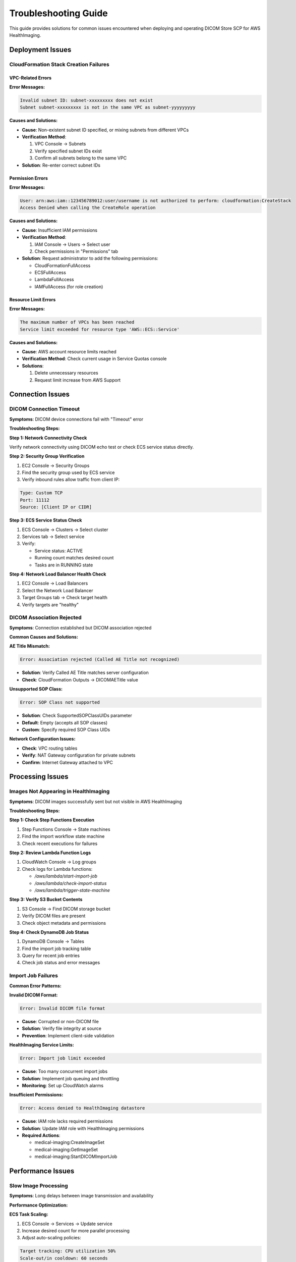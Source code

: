Troubleshooting Guide
======================

This guide provides solutions for common issues encountered when deploying and operating DICOM Store SCP for AWS HealthImaging.

Deployment Issues
-----------------

CloudFormation Stack Creation Failures
~~~~~~~~~~~~~~~~~~~~~~~~~~~~~~~~~~~~~~~

VPC-Related Errors
^^^^^^^^^^^^^^^^^^^

**Error Messages:**

.. code-block:: text

   Invalid subnet ID: subnet-xxxxxxxxx does not exist
   Subnet subnet-xxxxxxxxx is not in the same VPC as subnet-yyyyyyyyy

**Causes and Solutions:**

- **Cause**: Non-existent subnet ID specified, or mixing subnets from different VPCs
- **Verification Method**:
  
  1. VPC Console → Subnets
  2. Verify specified subnet IDs exist
  3. Confirm all subnets belong to the same VPC

- **Solution**: Re-enter correct subnet IDs

Permission Errors
^^^^^^^^^^^^^^^^^

**Error Messages:**

.. code-block:: text

   User: arn:aws:iam::123456789012:user/username is not authorized to perform: cloudformation:CreateStack
   Access Denied when calling the CreateRole operation

**Causes and Solutions:**

- **Cause**: Insufficient IAM permissions
- **Verification Method**:
  
  1. IAM Console → Users → Select user
  2. Check permissions in "Permissions" tab

- **Solution**: Request administrator to add the following permissions:
  
  - CloudFormationFullAccess
  - ECSFullAccess
  - LambdaFullAccess
  - IAMFullAccess (for role creation)

Resource Limit Errors
^^^^^^^^^^^^^^^^^^^^^^

**Error Messages:**

.. code-block:: text

   The maximum number of VPCs has been reached
   Service limit exceeded for resource type 'AWS::ECS::Service'

**Causes and Solutions:**

- **Cause**: AWS account resource limits reached
- **Verification Method**: Check current usage in Service Quotas console
- **Solutions**:
  
  1. Delete unnecessary resources
  2. Request limit increase from AWS Support

Connection Issues
-----------------

DICOM Connection Timeout
~~~~~~~~~~~~~~~~~~~~~~~~~

**Symptoms**: DICOM device connections fail with "Timeout" error

**Troubleshooting Steps:**

**Step 1: Network Connectivity Check**

Verify network connectivity using DICOM echo test or check ECS service status directly.

**Step 2: Security Group Verification**

1. EC2 Console → Security Groups
2. Find the security group used by ECS service
3. Verify inbound rules allow traffic from client IP:

.. code-block:: text

   Type: Custom TCP
   Port: 11112
   Source: [Client IP or CIDR]

**Step 3: ECS Service Status Check**

1. ECS Console → Clusters → Select cluster
2. Services tab → Select service
3. Verify:
   
   - Service status: ACTIVE
   - Running count matches desired count
   - Tasks are in RUNNING state

**Step 4: Network Load Balancer Health Check**

1. EC2 Console → Load Balancers
2. Select the Network Load Balancer
3. Target Groups tab → Check target health
4. Verify targets are "healthy"

DICOM Association Rejected
~~~~~~~~~~~~~~~~~~~~~~~~~~

**Symptoms**: Connection established but DICOM association rejected

**Common Causes and Solutions:**

**AE Title Mismatch:**

.. code-block:: text

   Error: Association rejected (Called AE Title not recognized)

- **Solution**: Verify Called AE Title matches server configuration
- **Check**: CloudFormation Outputs → DICOMAETitle value

**Unsupported SOP Class:**

.. code-block:: text

   Error: SOP Class not supported

- **Solution**: Check SupportedSOPClassUIDs parameter
- **Default**: Empty (accepts all SOP classes)
- **Custom**: Specify required SOP Class UIDs

**Network Configuration Issues:**

- **Check**: VPC routing tables
- **Verify**: NAT Gateway configuration for private subnets
- **Confirm**: Internet Gateway attached to VPC

Processing Issues
-----------------

Images Not Appearing in HealthImaging
~~~~~~~~~~~~~~~~~~~~~~~~~~~~~~~~~~~~~

**Symptoms**: DICOM images successfully sent but not visible in AWS HealthImaging

**Troubleshooting Steps:**

**Step 1: Check Step Functions Execution**

1. Step Functions Console → State machines
2. Find the import workflow state machine
3. Check recent executions for failures

**Step 2: Review Lambda Function Logs**

1. CloudWatch Console → Log groups
2. Check logs for Lambda functions:
   
   - `/aws/lambda/start-import-job`
   - `/aws/lambda/check-import-status`
   - `/aws/lambda/trigger-state-machine`

**Step 3: Verify S3 Bucket Contents**

1. S3 Console → Find DICOM storage bucket
2. Verify DICOM files are present
3. Check object metadata and permissions

**Step 4: Check DynamoDB Job Status**

1. DynamoDB Console → Tables
2. Find the import job tracking table
3. Query for recent job entries
4. Check job status and error messages

Import Job Failures
~~~~~~~~~~~~~~~~~~~~

**Common Error Patterns:**

**Invalid DICOM Format:**

.. code-block:: text

   Error: Invalid DICOM file format

- **Cause**: Corrupted or non-DICOM file
- **Solution**: Verify file integrity at source
- **Prevention**: Implement client-side validation

**HealthImaging Service Limits:**

.. code-block:: text

   Error: Import job limit exceeded

- **Cause**: Too many concurrent import jobs
- **Solution**: Implement job queuing and throttling
- **Monitoring**: Set up CloudWatch alarms

**Insufficient Permissions:**

.. code-block:: text

   Error: Access denied to HealthImaging datastore

- **Cause**: IAM role lacks required permissions
- **Solution**: Update IAM role with HealthImaging permissions
- **Required Actions**:
  
  - medical-imaging:CreateImageSet
  - medical-imaging:GetImageSet
  - medical-imaging:StartDICOMImportJob

Performance Issues
------------------

Slow Image Processing
~~~~~~~~~~~~~~~~~~~~~

**Symptoms**: Long delays between image transmission and availability

**Performance Optimization:**

**ECS Task Scaling:**

1. ECS Console → Services → Update service
2. Increase desired count for more parallel processing
3. Adjust auto-scaling policies:

.. code-block:: text

   Target tracking: CPU utilization 50%
   Scale-out/in cooldown: 60 seconds
   Min capacity: 1, Max capacity: AutoscaleMaxCapacity parameter

**Lambda Function Optimization:**

1. Increase memory allocation (affects CPU)
2. Optimize code for better performance
3. Use provisioned concurrency for consistent performance

**S3 Performance:**

1. Use appropriate storage class
2. Enable transfer acceleration if needed
3. Optimize object naming for better performance

High Connection Latency
~~~~~~~~~~~~~~~~~~~~~~~

**Symptoms**: Slow DICOM connection establishment

**Network Optimization:**

**Load Balancer Configuration:**

1. Verify cross-zone load balancing is enabled
2. Check target group health check settings
3. Optimize health check intervals

**ECS Task Placement:**

1. Use placement strategies for optimal distribution
2. Consider task placement constraints
3. Monitor task distribution across AZs

**VPC Configuration:**

1. Verify optimal subnet placement
2. Check route table configurations
3. Monitor VPC Flow Logs for bottlenecks

Monitoring and Alerting
-----------------------

Setting Up Comprehensive Monitoring
~~~~~~~~~~~~~~~~~~~~~~~~~~~~~~~~~~~

**Essential CloudWatch Alarms:**

**ECS Service Health:**

.. code-block:: text

   Metric: CPUUtilization
   Threshold: > 80%
   Period: 5 minutes
   Evaluation: 2 consecutive periods

**Lambda Function Errors:**

.. code-block:: text

   Metric: Errors
   Threshold: > 0
   Period: 1 minute
   Evaluation: 1 period

**Step Functions Failures:**

.. code-block:: text

   Metric: ExecutionsFailed
   Threshold: > 0
   Period: 5 minutes
   Evaluation: 1 period

**Custom Metrics:**

Create custom metrics for business-specific monitoring:

- DICOM images processed per hour
- Average processing time
- Connection success rate
- Import job success rate

Log Analysis
~~~~~~~~~~~~

**Structured Logging:**

Implement structured logging for better analysis:

.. code-block:: json

   {
     "timestamp": "2024-01-01T12:00:00Z",
     "level": "INFO",
     "component": "dicom-scp",
     "message": "Image received",
     "metadata": {
       "ae_title": "CT01",
       "sop_instance_uid": "1.2.3.4.5",
       "file_size": 1024000
     }
   }

**Log Aggregation:**

Use CloudWatch Insights for log analysis:

.. code-block:: sql

   fields @timestamp, level, message, metadata.ae_title
   | filter level = "ERROR"
   | sort @timestamp desc
   | limit 100

Preventive Measures
-------------------

Regular Maintenance Tasks
~~~~~~~~~~~~~~~~~~~~~~~~~

**Weekly Tasks:**

1. Review CloudWatch alarms and metrics
2. Check ECS service health and scaling
3. Verify S3 bucket lifecycle policies
4. Monitor DynamoDB table performance

**Monthly Tasks:**

1. Review and optimize costs
2. Update security group rules if needed
3. Check for AWS service updates
4. Review and update documentation

**Quarterly Tasks:**

1. Data recovery testing
2. Security configuration review
3. Performance optimization review
4. Capacity planning assessment

Health Checks and Monitoring
~~~~~~~~~~~~~~~~~~~~~~~~~~~~

**Automated Health Checks:**

Implement comprehensive health checks:

1. DICOM connectivity tests
2. End-to-end processing validation
3. Performance benchmarking
4. Security compliance checks

**Monitoring Dashboard:**

Create a comprehensive monitoring dashboard:

- Real-time connection status
- Processing queue depth
- Error rates and trends
- Performance metrics
- Cost tracking

Emergency Procedures
--------------------

Incident Response Plan
~~~~~~~~~~~~~~~~~~~~~~

**Severity Levels:**

**Critical (P1):**
- Complete service outage
- Data loss or corruption
- Security breach

**High (P2):**
- Partial service degradation
- Performance issues affecting users
- Failed deployments

**Medium (P3):**
- Minor functionality issues
- Non-critical errors
- Monitoring alerts

**Response Procedures:**

1. **Immediate Response** (within 15 minutes):
   
   - Acknowledge incident
   - Assess impact and severity
   - Initiate appropriate response team

2. **Investigation** (within 1 hour):
   
   - Identify root cause
   - Implement temporary workaround if possible
   - Communicate status to stakeholders

3. **Resolution** (timeline varies):
   
   - Implement permanent fix
   - Verify resolution
   - Update documentation

4. **Post-Incident Review**:
   
   - Conduct root cause analysis
   - Identify improvement opportunities
   - Update procedures and documentation

Contact Information
-------------------

**AWS Support:**
- Submit support cases through AWS Console
- Use appropriate support plan level

**AWS Marketplace Support:**
- Contact through AWS Marketplace
- Include detailed error messages and logs

**Documentation Updates:**
- Report documentation issues
- Suggest improvements and additions

.. note::
   Always include relevant log excerpts, error messages, and configuration details when requesting support.